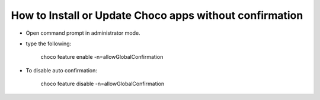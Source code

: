 How to Install or Update Choco apps without confirmation
========================================================

- Open command prompt in administrator mode. 
- type the following:

        choco feature enable -n=allowGlobalConfirmation

- To disable auto confirmation:
    
        choco feature disable -n=allowGlobalConfirmation
        
